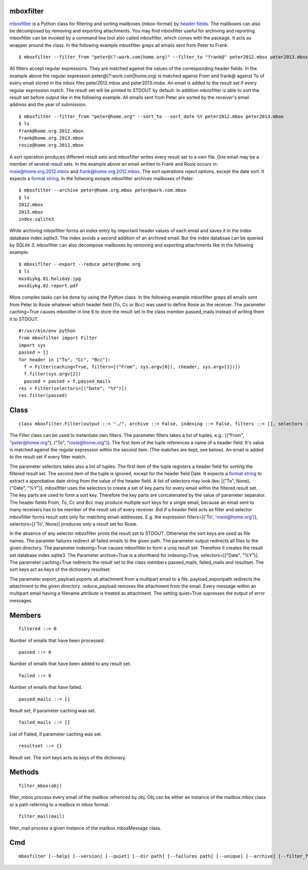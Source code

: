 ==========
mboxfilter
==========

`mboxfilter <http://pamoller.com/mboxfilter.html>`_ is a Python class for filtering and sorting mailboxes (mbox-format) by `header fields <http://tools.ietf.org/html/rfc5322#section-3.6>`_. The mailboxes can also be decomposed by removing and exporting attachments. You may find mboxfilter useful for archiving and reporting. mboxfilter can be invoked by a command line tool also called mboxfilter, which comes with the package. It acts as wrapper around the class. In the following example mboxfilter greps all emails sent from Peter to Frank:

::

    $ mboxfilter --filter_from "peter@(?:work.com|home.org)" --filter_to "frank@" peter2012.mbox peter2013.mbox

All filters accept regular expressions. They are matched against the values of the corresponding header fields. In the example above the regular expression peter@(?:work.com|home.org) is matched against From and frank@ against To of every email stored in the mbox files peter2012.mbox and peter2013.mobx. An email is added to the result set if every regular expression match. The result set will be printed to STDOUT by default. In addition mboxfilter is able to sort the result set before output like in the following example. All emails sent from Peter are sorted by the receiver's email address and the year of submission.

::

    $ mboxfilter --filter_from "peter@home.org" --sort_to --sort_date %Y peter2012.mbox peter2013.mbox
    $ ls
    frank@home.org.2012.mbox
    frank@home.org.2013.mbox
    rosie@home.org.2012.mbox

A sort operation produces different result sets and mboxfilter writes every result set to a own file. One email may be a member of several result sets. In the example above an email written to Frank and Rosie occurs in: rosie@home.org.2012.mbox and frank@home.org.2012.mbox. The sort operations reject options, except the date sort. It expects a `format string <http://docs.python.org/2/library/datetime.html#strftime-and-strptime-behavior>`_. In the follwoing exmple mboxfilter archives mailboxes of Peter:

::

    $ mboxfilter --archive peter@home.org.mbox peter@work.com.mbox
    $ ls 
    2012.mbox
    2013.mbox
    index.sqlite3

While archiving mboxfilter forms an index entry by important header values of each email and saves it in the index database index.sqlite3. The index avoids a second addition of an archived email. But the index databsae can be queried by SQLite 3. mboxfilter can also decompose mailboxes by removing and exporting attachments like in the following example:

::

    $ mboxiflter --export --reduce peter@home.org
    $ ls
    mxsdiykg.01.holiday.jpg
    mxsdiykg.02.report.pdf

More complex tasks can be done by using the Python class. In the following example mboxfilter greps all emails sent from Peter to Rosie whatever which header field (To, Cc or Bcc) was used to define Rosie as the receiver. The parameter caching=True causes mboxilter in line 6 to store the result set in the class member passed_mails instead of writing them it to STDOUT.

::

    #!/usr/bin/env python
    from mboxfilter import Filter
    import sys
    passed = []
    for header in ["To", "Cc", "Bcc"]:
      f = Filter(caching=True, filters=[("From", sys.argv[0]), (header, sys.argv[1])])
      f.filter(sys.argv[2])
      passed = passed + f.passed_mails
    res = Filter(selectors=[("Date", "%Y")])
    res.filter(passed) 

=====
Class
=====

::

    class mboxfilter.Filter(output ::= "./", archive ::= False, indexing ::= False, filters ::= [], selectors ::= [], caching ::= False, separator ::= ".", failures ::= None, export_payload ::= False, reduce_payload ::= False, payload_exportpath ::= ".", quiet ::= False)

The Filter class can be used to instantiate own filters. The parameter filters takes a list of tuples, e.g.: [("From", "peter@home.org"), ("To", "rosie@home.org")]. The first item of the tuple references a name of a header field. It's value is matched against the regular expression within the second item. (The matches are kept, see below). An email is added to the result set if every filter match.

The parameter selectors takes also a list of tuples. The first item of the tuple registers a header field for sorting the filtered result set. The second item of the tuple is ignored, except for the header field Date. It expects a `format string <http://docs.python.org/2/library/datetime.html#strftime-and-strptime-behavior>`_ to extract a approbative date string from the value of the header field. A list of selectors may look like: [("To", None), ("Date", "%Y")]. mboxiflter uses the selectors to create a set of key parts for every email within the filtered result set. The key parts are used to form a sort key. Therefore the key parts are concatenated by the value of parameter separator. The header fields From, To, Cc and Bcc may produce multiple sort keys for a single email, because an email sent to many receivers has to be member of the result set of every receiver. But if a header field acts as filter and selector mboxfilter forms result sets only for matching email-addresses. E.g. the expression  filters=[('To', 'rosie@home.org')], selectors=[('To', None)] produces only a result set for Rosie.

In the absence of any selector mboxfilter prints the result set to STDOUT. Otherwise the sort keys are used as file names. The paramter failures redirect all failed emails to the given path. The parameter output redirects all files to the given directory. The parameter indexing=True causes mboxfilter to form a uniq result set. Therefore it creates the result set database index.sqlite3. The Parameter archive=True is a shorthand for indexing=True, selectors=[("Date", "%Y")]. The parameter caching=True redirects the result set to the class members passed_mails, failed_mails and resultset. The sort keys act as keys of the dictionary resultset.

The parameter export_payload exports all attachment from a multipart email to a file. payload_exportpath redirects the attachment to the given directory. reduce_payload removes the attachment from the email. Every message within an multipart email having a filename attribute is treated as attachment. The setting quiet=True supresses the output of error messages.

=======
Members
=======

::

    filtered ::= 0

Number of emails that have been processed.

::

    passed ::= 0

Number of emails that have been added to any result set.

::

    failed ::= 0

Number of emails that have failed.

::

    passed_mails ::= []

Result set, if parameter caching was set.

::

    failed_mails ::= []

List of Failed, if parameter caching was set.

::

    resultset ::= {}

Result set. The sort keys acts as keys of the dictionary.

=======
Methods
=======

::

     filter_mbox(obj)

filter_mbox process every email of the mailbox refrenced by obj. Obj can be either an instance of the mailbox.mbox class or a path referring to a mailbox in mbox format.

::

     filter_mail(mail)

filter_mail process a given instance of the mailbox.mboxMessage class.

===
Cmd
===

::

    mboxfilter [--help] [--version] [--quiet] [--dir path] [--failures path] [--unique] [--archive] [--filter_from regexp] [--filter_to regexp] [--filter_date regexp] [--filter header,regexp] [--sort_from] [--sort_to] [--sort_date format] [--sort header,regexp] [--reduce] [--export] [--exportpath path] mbox ...